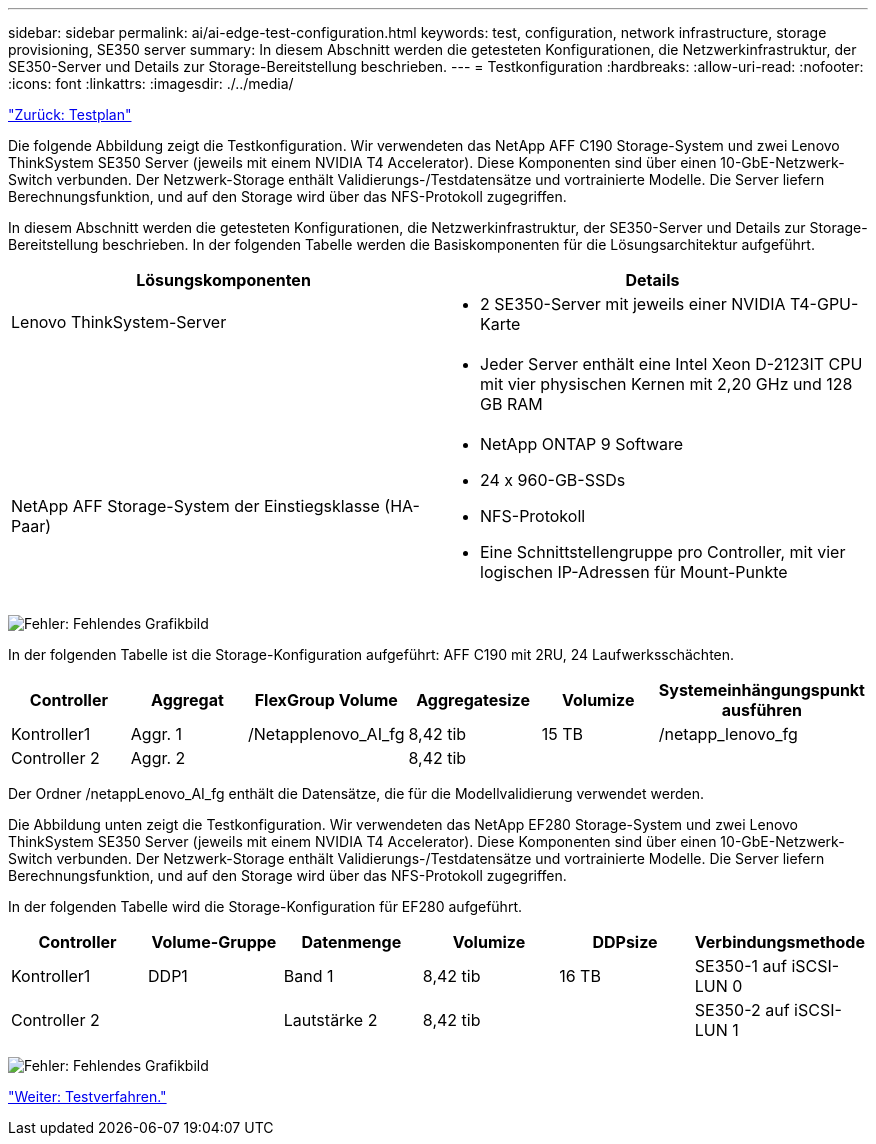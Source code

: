 ---
sidebar: sidebar 
permalink: ai/ai-edge-test-configuration.html 
keywords: test, configuration, network infrastructure, storage provisioning, SE350 server 
summary: In diesem Abschnitt werden die getesteten Konfigurationen, die Netzwerkinfrastruktur, der SE350-Server und Details zur Storage-Bereitstellung beschrieben. 
---
= Testkonfiguration
:hardbreaks:
:allow-uri-read: 
:nofooter: 
:icons: font
:linkattrs: 
:imagesdir: ./../media/


link:ai-edge-test-plan.html["Zurück: Testplan"]

[role="lead"]
Die folgende Abbildung zeigt die Testkonfiguration. Wir verwendeten das NetApp AFF C190 Storage-System und zwei Lenovo ThinkSystem SE350 Server (jeweils mit einem NVIDIA T4 Accelerator). Diese Komponenten sind über einen 10-GbE-Netzwerk-Switch verbunden. Der Netzwerk-Storage enthält Validierungs-/Testdatensätze und vortrainierte Modelle. Die Server liefern Berechnungsfunktion, und auf den Storage wird über das NFS-Protokoll zugegriffen.

In diesem Abschnitt werden die getesteten Konfigurationen, die Netzwerkinfrastruktur, der SE350-Server und Details zur Storage-Bereitstellung beschrieben. In der folgenden Tabelle werden die Basiskomponenten für die Lösungsarchitektur aufgeführt.

|===
| Lösungskomponenten | Details 


| Lenovo ThinkSystem-Server  a| 
* 2 SE350-Server mit jeweils einer NVIDIA T4-GPU-Karte




|   a| 
* Jeder Server enthält eine Intel Xeon D-2123IT CPU mit vier physischen Kernen mit 2,20 GHz und 128 GB RAM




| NetApp AFF Storage-System der Einstiegsklasse (HA-Paar)  a| 
* NetApp ONTAP 9 Software
* 24 x 960-GB-SSDs
* NFS-Protokoll
* Eine Schnittstellengruppe pro Controller, mit vier logischen IP-Adressen für Mount-Punkte


|===
image:ai-edge-image10.png["Fehler: Fehlendes Grafikbild"]

In der folgenden Tabelle ist die Storage-Konfiguration aufgeführt: AFF C190 mit 2RU, 24 Laufwerksschächten.

|===
| Controller | Aggregat | FlexGroup Volume | Aggregatesize | Volumize | Systemeinhängungspunkt ausführen 


| Kontroller1 | Aggr. 1 | /Netapplenovo_AI_fg | 8,42 tib | 15 TB | /netapp_lenovo_fg 


| Controller 2 | Aggr. 2 |  | 8,42 tib |  |  
|===
Der Ordner /netappLenovo_AI_fg enthält die Datensätze, die für die Modellvalidierung verwendet werden.

Die Abbildung unten zeigt die Testkonfiguration. Wir verwendeten das NetApp EF280 Storage-System und zwei Lenovo ThinkSystem SE350 Server (jeweils mit einem NVIDIA T4 Accelerator). Diese Komponenten sind über einen 10-GbE-Netzwerk-Switch verbunden. Der Netzwerk-Storage enthält Validierungs-/Testdatensätze und vortrainierte Modelle. Die Server liefern Berechnungsfunktion, und auf den Storage wird über das NFS-Protokoll zugegriffen.

In der folgenden Tabelle wird die Storage-Konfiguration für EF280 aufgeführt.

|===
| Controller | Volume-Gruppe | Datenmenge | Volumize | DDPsize | Verbindungsmethode 


| Kontroller1 | DDP1 | Band 1 | 8,42 tib | 16 TB | SE350-1 auf iSCSI-LUN 0 


| Controller 2 |  | Lautstärke 2 | 8,42 tib |  | SE350-2 auf iSCSI-LUN 1 
|===
image:ai-edge-image11.png["Fehler: Fehlendes Grafikbild"]

link:ai-edge-test-procedure.html["Weiter: Testverfahren."]
